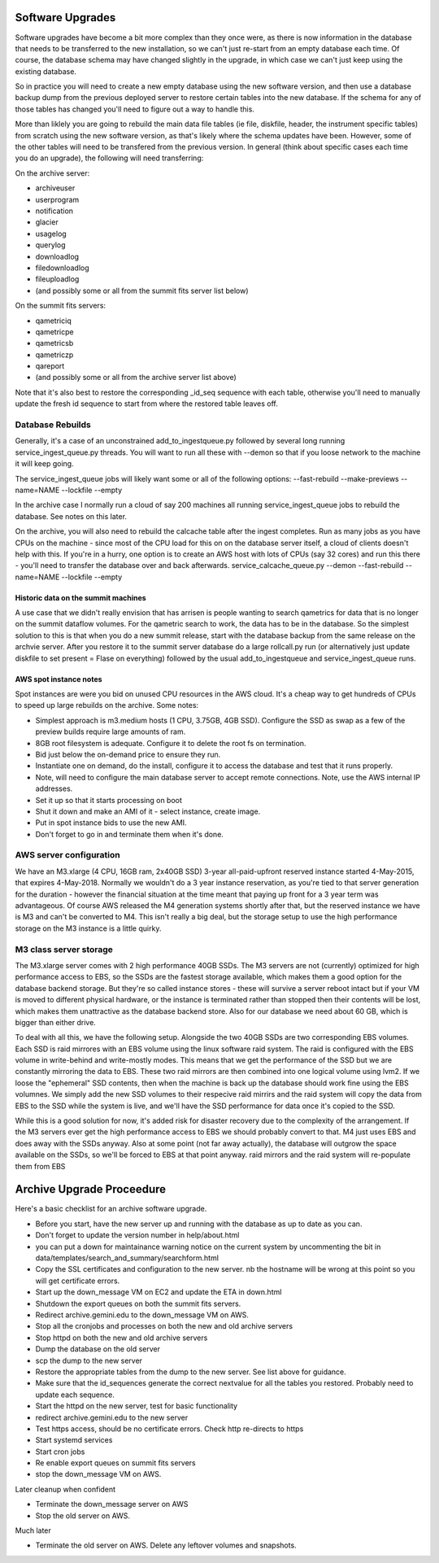 Software Upgrades
=================

Software upgrades have become a bit more complex than they once were, as there is now information in the database that needs to be transferred to the
new installation, so we can't just re-start from an empty database each time. Of course, the database schema may have changed slightly in the upgrade,
in which case we can't just keep using the existing database.

So in practice you will need to create a new empty database using the new software version, and then use a database backup dump from the previous
deployed server to restore certain tables into the new database. If the schema for any of those tables has changed you'll need to figure out a way
to handle this.

More than liklely you are going to rebuild the main data file tables (ie file, diskfile, header, the instrument specific tables) from scratch using 
the new software version, as that's likely where the schema updates have been. However, some of the other tables will need to be transfered from the 
previous version. In general (think about specific cases each time you do an upgrade), the following will need transferring:

On the archive server:

* archiveuser
* userprogram
* notification
* glacier
* usagelog
* querylog
* downloadlog
* filedownloadlog
* fileuploadlog
* (and possibly some or all from the summit fits server list below)

On the summit fits servers:

* qametriciq
* qametricpe
* qametricsb
* qametriczp
* qareport
* (and possibly some or all from the archive server list above)

Note that it's also best to restore the corresponding _id_seq sequence with each table, otherwise you'll need to manually update the fresh
id sequence to start from where the restored table leaves off.


Database Rebuilds
+++++++++++++++++

Generally, it's a case of an unconstrained add_to_ingestqueue.py followed by several long running service_ingest_queue.py threads. You will
want to run all these with --demon so that if you loose network to the machine it will keep going.

The service_ingest_queue jobs will likely want some or all of the following options: --fast-rebuild --make-previews --name=NAME --lockfile --empty

In the archive case I normally run a cloud of say 200 machines all running service_ingest_queue jobs to rebuild the database. See notes on this later.

On the archive, you will also need to rebuild the calcache table after the ingest completes. Run as many jobs as you have CPUs on the machine - since 
most of the CPU load for this on on the database server itself, a cloud of clients doesn't help with this. If you're in a hurry, one option is to
create an AWS host with lots of CPUs (say 32 cores) and run this there - you'll need to transfer the database over and back afterwards. 
service_calcache_queue.py --demon --fast-rebuild --name=NAME --lockfile --empty

Historic data on the summit machines
------------------------------------

A use case that we didn't really envision that has arrisen is people wanting to search qametrics for data that is no longer on the summit dataflow
volumes. For the qametric search to work, the data has to be in the database. So the simplest solution to this is that when you do a new summit
release, start with the database backup from the same release on the archvie server. After you restore it to the summit server database do a
large rollcall.py run (or alternatively just update diskfile to set present = Flase on everything) followed by the usual add_to_ingestqueue and 
service_ingest_queue runs.

AWS spot instance notes
-----------------------

Spot instances are were you bid on unused CPU resources in the AWS cloud. It's a cheap way to get hundreds of CPUs to speed up large rebuilds on 
the archive. Some notes:

* Simplest approach is m3.medium hosts (1 CPU, 3.75GB, 4GB SSD). Configure the SSD as swap as a few of the preview builds require large amounts of ram.
* 8GB root filesystem is adequate. Configure it to delete the root fs on termination.
* Bid just below the on-demand price to ensure they run.
* Instantiate one on demand, do the install, configure it to access the database and test that it runs properly.
* Note, will need to configure the main database server to accept remote connections. Note, use the AWS internal IP addresses.
* Set it up so that it starts processing on boot
* Shut it down and make an AMI of it - select instance, create image.
* Put in spot instance bids to use the new AMI.
* Don't forget to go in and terminate them when it's done.

AWS server configuration
++++++++++++++++++++++++

We have an M3.xlarge (4 CPU, 16GB ram, 2x40GB SSD) 3-year all-paid-upfront reserved instance started 4-May-2015, that expires 4-May-2018. 
Normally we wouldn't do a 3 year instance reservation, as you're tied to that server generation for the duration - however the financial
situation at the time meant that paying up front for a 3 year term was advantageous. Of course AWS released the M4 generation systems shortly
after that, but the reserved instance we have is M3 and can't be converted to M4. This isn't really a big deal, but the storage setup to
use the high performance storage on the M3 instance is a little quirky.

M3 class server storage
+++++++++++++++++++++++

The M3.xlarge server comes with 2 high performance 40GB SSDs. The M3 servers are not (currently) optimized for high performance access to 
EBS, so the SSDs are the fastest storage available, which makes them a good option for the database backend storage. But they're so called 
instance stores - these will survive a server reboot intact but if your VM is moved to different physical hardware, or the instance is terminated
rather than stopped then their contents will be lost, which makes them unattractive as the database backend store. Also for our database we need
about 60 GB, which is bigger than either drive.

To deal with all this, we have the following setup. Alongside the two 40GB SSDs are two corresponding EBS volumes. Each SSD is raid mirrores with
an EBS volume using the linux software raid system. The raid is configured with the EBS volume in write-behind and write-mostly modes. This means
that we get the performance of the SSD but we are constantly mirroring the data to EBS. These two raid mirrors are then combined into one logical
volume using lvm2. If we loose the "ephemeral" SSD contents, then when the machine is back up the database should work fine using the EBS volumnes. 
We simply add the new SSD volumes to their respecive raid mirrirs and the raid system will copy the data from EBS to the SSD while the system is live,
and we'll have the SSD performance for data once it's copied to the SSD.

While this is a good solution for now, it's added risk for disaster recovery due to the complexity of the arrangement. If the M3 servers ever
get the high performance access to EBS we should probably convert to that. M4 just uses EBS and does away with the SSDs anyway. Also at some
point (not far away actually), the database will outgrow the space available on the SSDs, so we'll be forced to EBS at that point anyway.
raid mirrors and the raid system will re-populate them from EBS

Archive Upgrade Proceedure
==========================

Here's a basic checklist for an archive software upgrade.

* Before you start, have the new server up and running with the database as up to date as you can.
* Don't forget to update the version number in help/about.html
* you can put a down for maintainance warning notice on the current system by uncommenting the bit in data/templates/search_and_summary/searchform.html
* Copy the SSL certificates and configuration to the new server. nb the hostname will be wrong at this point so you will get certificate errors.
* Start up the down_message VM on EC2 and update the ETA in down.html
* Shutdown the export queues on both the summit fits servers.
* Redirect archive.gemini.edu to the down_message VM on AWS.
* Stop all the cronjobs and processes on both the new and old archive servers
* Stop httpd on both the new and old archive servers
* Dump the database on the old server
* scp the dump to the new server
* Restore the appropriate tables from the dump to the new server. See list above for guidance.
* Make sure that the id_sequences generate the correct nextvalue for all the tables you restored. Probably need to update each sequence.
* Start the httpd on the new server, test for basic functionality
* redirect archive.gemini.edu to the new server
* Test https access, should be no certificate errors. Check http re-directs to https
* Start systemd services
* Start cron jobs
* Re enable export queues on summit fits servers
* stop the down_message VM on AWS.

Later cleanup when confident

* Terminate the down_message server on AWS
* Stop the old server on AWS.

Much later

* Terminate the old server on AWS. Delete any leftover volumes and snapshots.

